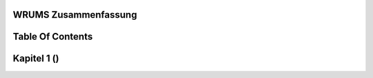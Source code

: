 WRUMS Zusammenfassung
#####################

Table Of Contents
#################

Kapitel 1 ()
############
